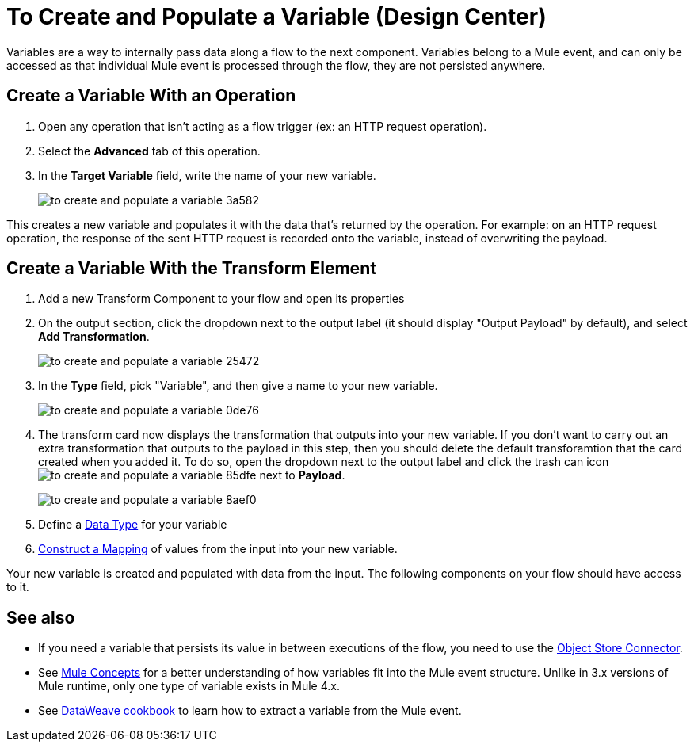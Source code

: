= To Create and Populate a Variable (Design Center)


Variables are a way to internally pass data along a flow to the next component. Variables belong to a Mule event, and can only be accessed as that individual Mule event is processed through the flow, they are not persisted anywhere.



== Create a Variable With an Operation


. Open any operation that isn't acting as a flow trigger (ex: an HTTP request operation).

. Select the *Advanced* tab of this operation.

. In the *Target Variable* field, write the name of your new variable.
+
image:to-create-and-populate-a-variable-3a582.png[]

////
. Optional: open the *Output* tab of the operation (on the top margin), select the newly created variable and assign a Data Type to it.
////

This creates a new variable and populates it with the data that's returned by the operation. For example: on an HTTP request operation, the response of the sent HTTP request is recorded onto the variable, instead of overwriting the payload.


== Create a Variable With the Transform Element

. Add a new Transform Component to your flow and open its properties

. On the output section, click the dropdown next to the output label (it should display "Output Payload" by default), and select *Add Transformation*.
+
image:to-create-and-populate-a-variable-25472.png[]

. In the *Type* field, pick "Variable", and then give a name to your new variable.

+
image:to-create-and-populate-a-variable-0de76.png[]

. The transform card now displays the transformation that outputs into your new variable. If you don't want to carry out an extra transformation that outputs to the payload in this step, then you should delete the default transforamtion that the card created when you added it. To do so, open the dropdown next to the output label and click the trash can icon image:to-create-and-populate-a-variable-85dfe.png[] next to *Payload*.

+
image:to-create-and-populate-a-variable-8aef0.png[]

. Define a link:/design-center/v/1.0/to-manage-data-types[Data Type] for your variable

. link:/design-center/v/1.0/graphically-construct-mapping-design-center-task[Construct a Mapping] of values from the input into your new variable.


Your new variable is created and populated with data from the input. The following components on your flow should have access to it.


== See also

* If you need a variable that persists its value in between executions of the flow, you need to use the link:https://mule4-docs.mulesoft.com/connectors/object-store-connector[Object Store Connector].

* See link:https://mule4-docs.mulesoft.com/mule-user-guide/v/4.0/mule-concepts[Mule Concepts] for a better understanding of how variables fit into the Mule event structure. Unlike in 3.x versions of Mule runtime, only one type of variable exists in Mule 4.x.

* See link:https://mule4-docs.mulesoft.com/mule-user-guide/v/4.0/dataweave-cookbook-extract-data[DataWeave cookbook] to learn how to extract a variable from the Mule event.
